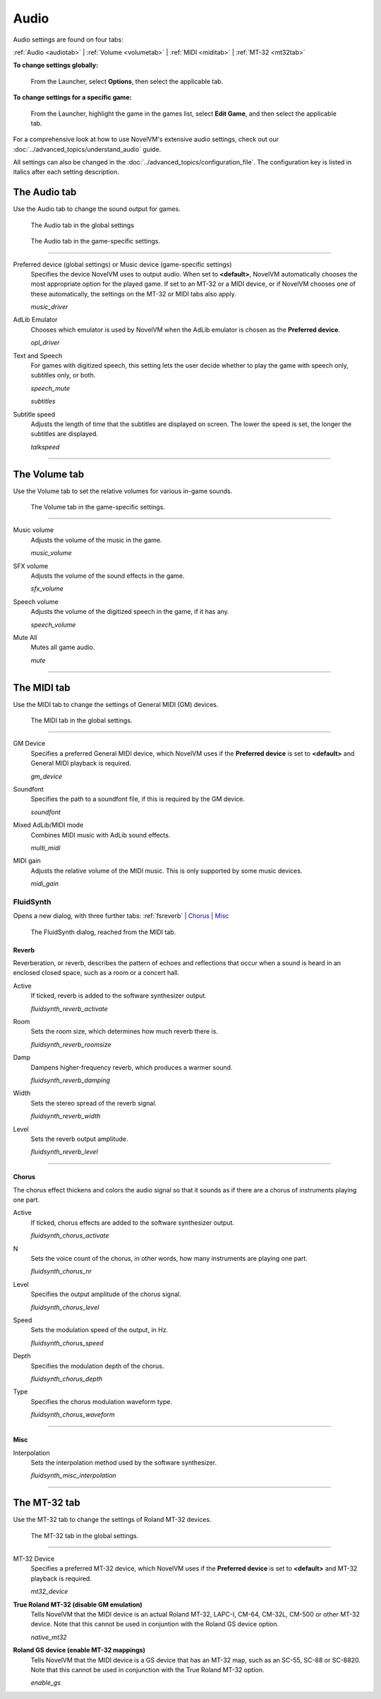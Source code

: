 ===============
Audio
===============

Audio settings are found on four tabs:

:ref:`Audio <audiotab>` | :ref:`Volume <volumetab>` | :ref:`MIDI <miditab>` | :ref:`MT-32 <mt32tab>` 

**To change settings globally:**
 
 	From the Launcher, select **Options**, then select the applicable tab. 
	 
**To change settings for a specific game:**
	
	From the Launcher, highlight the game in the games list, select **Edit Game**, and then select the applicable tab. 

For a comprehensive look at how to use NovelVM's extensive audio settings, check out our :doc:`../advanced_topics/understand_audio` guide. 

All settings can also be changed in the :doc:`../advanced_topics/configuration_file`. The configuration key is listed in italics after each setting description. 

.. _audiotab:

The Audio tab 
-----------------

Use the Audio tab to change the sound output for games.

.. figure:: ../images/settings/audio.png

    The Audio tab in the global settings

.. figure:: ../images/settings/audio_game.png

    The Audio tab in the game-specific settings.


,,,,,,,,,,,,,,,,


.. _device:

Preferred device (global settings) or Music device (game-specific settings)
	Specifies the device NovelVM uses to output audio. When set to **<default>**, NovelVM automatically chooses the most appropriate option for the played game. If set to an MT-32 or a MIDI device, or if NovelVM chooses one of these automatically, the settings on the MT-32 or MIDI tabs also apply.

	*music_driver* 

.. _opl:

AdLib Emulator 
	Chooses which emulator is used by NovelVM when the AdLib emulator is chosen as the **Preferred device**.

	*opl_driver* 

.. _speechmute:

Text and Speech
	For games with digitized speech, this setting lets the user decide whether to play the game with speech only, subtitles only, or both. 

	*speech_mute* 

	*subtitles* 

.. _talkspeed:

Subtitle speed
	Adjusts the length of time that the subtitles are displayed on screen. The lower the speed is set, the longer the subtitles are displayed.

	*talkspeed* 

,,,,,,,,,,,,,,,,,,,,,,,,,,,

.. _volumetab:

The Volume tab
-----------------

Use the Volume tab to set the relative volumes for various in-game sounds.


.. figure:: ../images/settings/volume_game.png

    The Volume tab in the game-specific settings.

,,,,,,,,,,,,,


.. _music:

Music volume
	Adjusts the volume of the music in the game. 

	*music_volume* 

.. _sfx:

SFX volume
	Adjusts the volume of the sound effects in the game.

	*sfx_volume* 

.. _speechvol:

Speech volume
	Adjusts the volume of the digitized speech in the game, if it has any.

	*speech_volume* 

.. _mute:

Mute All
	Mutes all game audio. 

	*mute* 

,,,,,,,,,,,,,,,,,,

.. _miditab:


The MIDI tab 
------------------------------

Use the MIDI tab to change the settings of General MIDI (GM) devices. 


.. figure:: ../images/settings/MIDI.png

    The MIDI tab in the global settings.

,,,,,,,,,,,,,

.. _gm:

GM Device
	Specifies a preferred General MIDI device, which NovelVM uses if the **Preferred device** is set to **<default>** and General MIDI playback is required.   

	*gm_device* 

.. _soundfont:

Soundfont
	Specifies the path to a soundfont file, if this is required by the GM device. 

	*soundfont* 

.. _multi:

Mixed AdLib/MIDI mode
	Combines MIDI music with AdLib sound effects. 

	*multi_midi* 

.. _gain:

MIDI gain
	Adjusts the relative volume of the MIDI music. This is only supported by some music devices.
	 
	*midi_gain* 

.. _fluid:


FluidSynth 
****************

Opens a new dialog, with three further tabs:
:ref:`fsreverb` | `Chorus`_ | `Misc`_


.. figure:: ../images/settings/fluidsynth.png

    The FluidSynth dialog, reached from the MIDI tab.

.. _fsreverb:

Reverb
^^^^^^^^^^^^^^^^^

Reverberation, or reverb, describes the pattern of echoes and reflections that occur when a sound is heard in an enclosed closed space, such as a room or a concert hall. 

.. _revact:

Active
	If ticked, reverb is added to the software synthesizer output. 

	*fluidsynth_reverb_activate* 

.. _revroom:

Room
	Sets the room size, which determines how much reverb there is. 

	*fluidsynth_reverb_roomsize* 

.. _revdamp:

Damp
	Dampens higher-frequency reverb, which produces a warmer sound. 

	*fluidsynth_reverb_damping* 

.. _revwidth:

Width
	Sets the stereo spread of the reverb signal. 

	*fluidsynth_reverb_width* 

.. _revlevel:

Level	
	Sets the reverb output amplitude. 

	*fluidsynth_reverb_level*

,,,,,,,,,,,,,,,,,

_`Chorus`
^^^^^^^^^^^
The chorus effect thickens and colors the audio signal so that it sounds as if there are a chorus of instruments playing one part. 

.. _chact:

Active	
	If ticked, chorus effects are added to the software synthesizer output. 

	*fluidsynth_chorus_activate* 

.. _chnr:

N
	Sets the voice count of the chorus, in other words, how many instruments are playing one part.

	*fluidsynth_chorus_nr* 

.. _chlevel:

Level
	Specifies the output amplitude of the chorus signal.

	*fluidsynth_chorus_level* 

.. _chspeed:

Speed
	Sets the modulation speed of the output, in Hz.

	*fluidsynth_chorus_speed* 

.. _chdepth:

Depth
	Specifies the modulation depth of the chorus.

	*fluidsynth_chorus_depth* 

.. _chwave:

Type
	Specifies the chorus modulation waveform type. 

	*fluidsynth_chorus_waveform* 

,,,,,,,,,,,,,


_`Misc`
^^^^^^^^^^^^^^
.. _interp:

Interpolation
	Sets the interpolation method used by the software synthesizer. 

	*fluidsynth_misc_interpolation* 

,,,,,,,,,,,,,,,


.. _mt32tab:

The MT-32 tab 
-----------------

Use the MT-32 tab to change the settings of Roland MT-32 devices.


.. figure:: ../images/settings/MT32.png

    The MT-32 tab in the global settings.

,,,,,,,,,,,,,

.. _mt32:

MT-32 Device
	Specifies a preferred MT-32 device, which NovelVM uses if the **Preferred device** is set to **<default>** and MT-32 playback is required. 

	*mt32_device*

.. _nativemt32:

**True Roland MT-32 (disable GM emulation)**
	Tells NovelVM that the MIDI device is an actual Roland MT-32, LAPC-I, CM-64, CM-32L, CM-500 or other MT-32 device. Note that this cannot be used in conjuntion with the Roland GS device option. 

	*native_mt32*

.. _gs:

**Roland GS device (enable MT-32 mappings)**
	Tells NovelVM that the MIDI device is a GS device that has an MT-32 map, such as an SC-55, SC-88 or SC-8820. Note that this cannot be used in conjunction with the True Roland MT-32 option. 

	*enable_gs*

	

